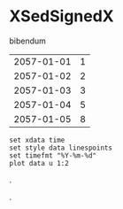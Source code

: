 [[file:0.jpg]]
* XSedSignedX 
bibendum
#+tblname: myTable
| 2057-01-01 | 1 |
| 2057-01-02 | 2 |
| 2057-01-03 | 3 |
| 2057-01-04 | 5 |
| 2057-01-05 | 8 |

#+begin_src gnuplot :var data=myTable :file chart.png :exports both
  set xdata time
  set style data linespoints
  set timefmt "%Y-%m-%d"
  plot data u 1:2
#+end_src

#+RESULTS:
[[file:chart.png]]
.

.
